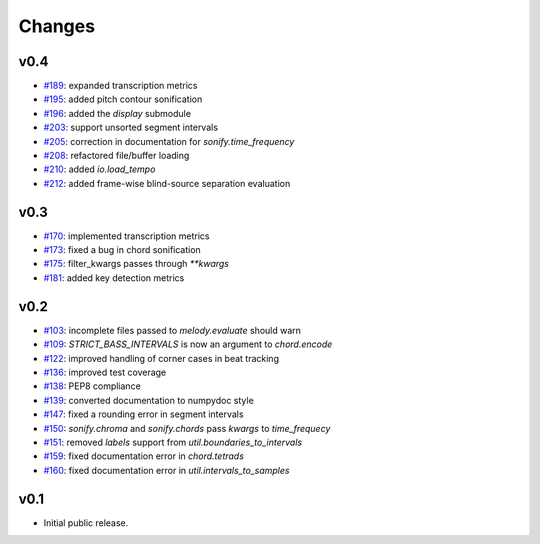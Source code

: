 Changes
=======

v0.4
----

- `#189`_: expanded transcription metrics
- `#195`_: added pitch contour sonification
- `#196`_: added the `display` submodule
- `#203`_: support unsorted segment intervals
- `#205`_: correction in documentation for `sonify.time_frequency`
- `#208`_: refactored file/buffer loading
- `#210`_: added `io.load_tempo`
- `#212`_: added frame-wise blind-source separation evaluation

.. _#189: https://github.com/craffel/mir_eval/issues/189
.. _#195: https://github.com/craffel/mir_eval/issues/195
.. _#196: https://github.com/craffel/mir_eval/issues/196
.. _#203: https://github.com/craffel/mir_eval/issues/203
.. _#205: https://github.com/craffel/mir_eval/issues/205
.. _#208: https://github.com/craffel/mir_eval/issues/208
.. _#210: https://github.com/craffel/mir_eval/issues/210
.. _#212: https://github.com/craffel/mir_eval/issues/212

v0.3
----
- `#170`_: implemented transcription metrics
- `#173`_: fixed a bug in chord sonification
- `#175`_: filter_kwargs passes through `**kwargs`
- `#181`_: added key detection metrics

.. _#170: https://github.com/craffel/mir_eval/issues/170
.. _#173: https://github.com/craffel/mir_eval/issues/173
.. _#175: https://github.com/craffel/mir_eval/issues/175
.. _#181: https://github.com/craffel/mir_eval/issues/181

v0.2
----

- `#103`_: incomplete files passed to `melody.evaluate` should warn
- `#109`_: `STRICT_BASS_INTERVALS` is now an argument to `chord.encode`
- `#122`_: improved handling of corner cases in beat tracking
- `#136`_: improved test coverage 
- `#138`_: PEP8 compliance
- `#139`_: converted documentation to numpydoc style
- `#147`_: fixed a rounding error in segment intervals
- `#150`_: `sonify.chroma` and `sonify.chords` pass `kwargs` to `time_frequecy`
- `#151`_: removed `labels` support from `util.boundaries_to_intervals`
- `#159`_: fixed documentation error in `chord.tetrads`
- `#160`_: fixed documentation error in `util.intervals_to_samples`

.. _#103: https://github.com/craffel/mir_eval/issues/103
.. _#109: https://github.com/craffel/mir_eval/issues/109
.. _#122: https://github.com/craffel/mir_eval/issues/122
.. _#136: https://github.com/craffel/mir_eval/issues/136
.. _#138: https://github.com/craffel/mir_eval/issues/138
.. _#139: https://github.com/craffel/mir_eval/issues/139
.. _#147: https://github.com/craffel/mir_eval/issues/147
.. _#150: https://github.com/craffel/mir_eval/issues/150
.. _#151: https://github.com/craffel/mir_eval/issues/151
.. _#159: https://github.com/craffel/mir_eval/issues/159
.. _#160: https://github.com/craffel/mir_eval/issues/160


v0.1
----

- Initial public release.
